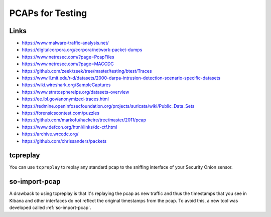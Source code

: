 .. _pcaps:

PCAPs for Testing
=================

Links
-----

-  https://www.malware-traffic-analysis.net/

-  https://digitalcorpora.org/corpora/network-packet-dumps

-  https://www.netresec.com/?page=PcapFiles

-  https://www.netresec.com/?page=MACCDC

-  https://github.com/zeek/zeek/tree/master/testing/btest/Traces

-  https://www.ll.mit.edu/r-d/datasets/2000-darpa-intrusion-detection-scenario-specific-datasets

-  https://wiki.wireshark.org/SampleCaptures

-  https://www.stratosphereips.org/datasets-overview

-  https://ee.lbl.gov/anonymized-traces.html

-  https://redmine.openinfosecfoundation.org/projects/suricata/wiki/Public_Data_Sets

-  https://forensicscontest.com/puzzles

-  https://github.com/markofu/hackeire/tree/master/2011/pcap

-  https://www.defcon.org/html/links/dc-ctf.html

-  https://archive.wrccdc.org/

-  https://github.com/chrissanders/packets

tcpreplay
---------

You can use ``tcpreplay`` to replay any standard pcap to the sniffing interface of your Security Onion sensor.

so-import-pcap
--------------

A drawback to using tcpreplay is that it's replaying the pcap as new traffic and thus the timestamps that you see in Kibana and other interfaces do not reflect the original timestamps from the pcap. To avoid this, a new tool was developed called :ref:`so-import-pcap`.
